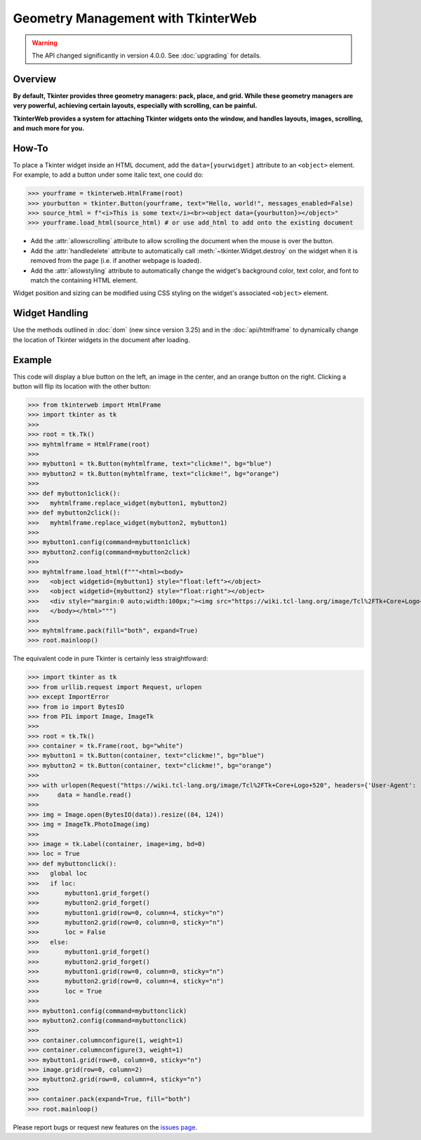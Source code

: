 Geometry Management with TkinterWeb
===================================

.. warning::
    The API changed significantly in version 4.0.0. See :doc:`upgrading` for details.

Overview
--------

**By default, Tkinter provides three geometry managers: pack, place, and grid. While these geometry managers are very powerful, achieving certain layouts, especially with scrolling, can be painful.**

**TkinterWeb provides a system for attaching Tkinter widgets onto the window, and handles layouts, images, scrolling, and much more for you.**

How-To
------

To place a Tkinter widget inside an HTML document, add the ``data=[yourwidget]`` attribute to an ``<object>`` element. For example, to add a button under some italic text, one could do:


>>> yourframe = tkinterweb.HtmlFrame(root)
>>> yourbutton = tkinter.Button(yourframe, text="Hello, world!", messages_enabled=False)
>>> source_html = f"<i>This is some text</i><br><object data={yourbutton}></object>"
>>> yourframe.load_html(source_html) # or use add_html to add onto the existing document
  
* Add the :attr:`allowscrolling` attribute to allow scrolling the document when the mouse is over the button. 
* Add the :attr:`handledelete` attribute to automatically call :meth:`~tkinter.Widget.destroy` on the widget when it is removed from the page (i.e. if another webpage is loaded).
* Add the :attr:`allowstyling` attribute to automatically change the widget's background color, text color, and font to match the containing HTML element.

Widget position and sizing can be modified using CSS styling on the widget's associated ``<object>`` element.

Widget Handling
---------------

Use the methods outlined in :doc:`dom` (new since version 3.25) and in the :doc:`api/htmlframe` to dynamically change the location of Tkinter widgets in the document after loading.

Example
-------

This code will display a blue button on the left, an image in the center, and an orange button on the right. Clicking a button will flip its location with the other button:

>>> from tkinterweb import HtmlFrame
>>> import tkinter as tk
>>> 
>>> root = tk.Tk()
>>> myhtmlframe = HtmlFrame(root)
>>> 
>>> mybutton1 = tk.Button(myhtmlframe, text="clickme!", bg="blue")
>>> mybutton2 = tk.Button(myhtmlframe, text="clickme!", bg="orange")
>>> 
>>> def mybutton1click():
>>>   myhtmlframe.replace_widget(mybutton1, mybutton2)
>>> def mybutton2click():
>>>   myhtmlframe.replace_widget(mybutton2, mybutton1)
>>>  
>>> mybutton1.config(command=mybutton1click)
>>> mybutton2.config(command=mybutton2click)
>>> 
>>> myhtmlframe.load_html(f"""<html><body>
>>>   <object widgetid={mybutton1} style="float:left"></object>
>>>   <object widgetid={mybutton2} style="float:right"></object>
>>>   <div style="margin:0 auto;width:100px;"><img src="https://wiki.tcl-lang.org/image/Tcl%2FTk+Core+Logo+520" style="width:84px; height:124px"></img></div>
>>>   </body></html>""")
>>> 
>>> myhtmlframe.pack(fill="both", expand=True)
>>> root.mainloop()

The equivalent code in pure Tkinter is certainly less straightfoward:

>>> import tkinter as tk
>>> from urllib.request import Request, urlopen
>>> except ImportError
>>> from io import BytesIO
>>> from PIL import Image, ImageTk
>>> 
>>> root = tk.Tk()
>>> container = tk.Frame(root, bg="white")
>>> mybutton1 = tk.Button(container, text="clickme!", bg="blue")
>>> mybutton2 = tk.Button(container, text="clickme!", bg="orange")
>>> 
>>> with urlopen(Request("https://wiki.tcl-lang.org/image/Tcl%2FTk+Core+Logo+520", headers={'User-Agent': 'Mozilla/5.1'})) as handle:
>>>     data = handle.read()
>>> 
>>> img = Image.open(BytesIO(data)).resize((84, 124))
>>> img = ImageTk.PhotoImage(img)
>>> 
>>> image = tk.Label(container, image=img, bd=0)
>>> loc = True
>>> def mybuttonclick():
>>>   global loc
>>>   if loc:
>>>       mybutton1.grid_forget()
>>>       mybutton2.grid_forget()
>>>       mybutton1.grid(row=0, column=4, sticky="n")
>>>       mybutton2.grid(row=0, column=0, sticky="n")
>>>       loc = False
>>>   else:
>>>       mybutton1.grid_forget()
>>>       mybutton2.grid_forget()
>>>       mybutton1.grid(row=0, column=0, sticky="n")
>>>       mybutton2.grid(row=0, column=4, sticky="n")
>>>       loc = True
>>>  
>>> mybutton1.config(command=mybuttonclick)
>>> mybutton2.config(command=mybuttonclick)
>>> 
>>> container.columnconfigure(1, weight=1)
>>> container.columnconfigure(3, weight=1)
>>> mybutton1.grid(row=0, column=0, sticky="n")
>>> image.grid(row=0, column=2)
>>> mybutton2.grid(row=0, column=4, sticky="n")
>>> 
>>> container.pack(expand=True, fill="both")
>>> root.mainloop()

Please report bugs or request new features on the `issues page <https://github.com/Andereoo/TkinterWeb/issues>`_.